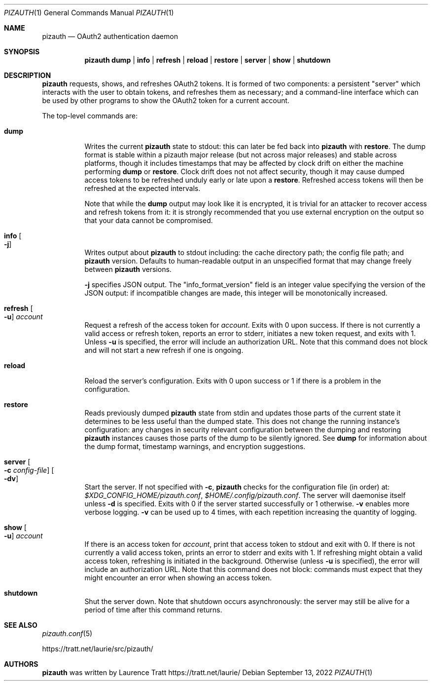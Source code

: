 .Dd $Mdocdate: September 13 2022 $
.Dt PIZAUTH 1
.Os
.Sh NAME
.Nm pizauth
.Nd OAuth2 authentication daemon
.Sh SYNOPSIS
.Nm pizauth
.Sy dump | Sy info | Sy refresh | Sy reload | Sy restore | Sy server | Sy show | Sy shutdown
.Sh DESCRIPTION
.Nm
requests, shows, and refreshes OAuth2 tokens.
It is formed of two
components: a persistent "server" which interacts with the user to obtain
tokens, and refreshes them as necessary; and a command-line interface which can
be used by other programs to show the OAuth2 token for a current account.
.Pp
The top-level commands are:
.Bl -tag -width Ds
.It Sy dump
Writes the current
.Nm
state to stdout: this can later be fed back into
.Nm
with
.Sy restore .
The dump format is stable within a pizauth major release (but not
across major releases) and stable across platforms, though it includes
timestamps that may be affected by clock drift on either the machine performing
.Sy dump
or
.Sy restore .
Clock drift does not not affect security, though it may cause dumped access
tokens to be refreshed unduly early or late upon a
.Sy restore .
Refreshed access tokens will then be refreshed at the expected intervals.
.Pp
Note that while the
.Sy dump
output may look like it is encrypted, it is trivial for an attacker to recover
access and refresh tokens from it: it is strongly recommended that you use
external encryption on the output so that your data cannot be compromised.
.It Sy info Oo Fl j Oc
Writes output about
.Nm
to stdout including: the cache directory path; the config file path; and
.Nm
version.
Defaults to human-readable output in an unspecified format that may change
freely between
.Nm
versions.
.Pp
.Fl j
specifies JSON output.
The
.Qq info_format_version
field is an integer value specifying the version of the JSON output: if
incompatible changes are made, this integer will be monotonically increased.
.It Sy refresh Oo Fl u Oc Ar account
Request a refresh of the access token for
.Em account .
Exits with 0 upon success.
If there is not currently a valid access or refresh token,
reports an error to stderr, initiates a new token request, and exits with 1.
Unless
.Fl u
is specified, the error will include an authorization URL.
Note that this command does not block and will not start a new refresh if one
is ongoing.
.It Sy reload
Reload the server's configuration.
Exits with 0 upon success or 1 if there is a problem in the configuration.
.It Sy restore
Reads previously dumped
.Nm
state from stdin and updates those parts of the current state it determines
to be less useful than the dumped state.
This does not change the running instance's configuration: any changes in
security relevant configuration between the dumping and restoring
.Nm
instances causes those parts of the dump to be silently ignored.
See
.Sy dump
for information about the dump format, timestamp warnings, and encryption
suggestions.
.It Sy server Oo Fl c Ar config-file Oc Oo Fl dv Oc
Start the server.
If not specified with
.Fl c ,
.Nm
checks for the configuration file (in order) at:
.Pa $XDG_CONFIG_HOME/pizauth.conf ,
.Pa $HOME/.config/pizauth.conf .
The server will daemonise itself unless
.Fl d
is specified.
Exits with 0 if the server started successfully or 1 otherwise.
.Fl v
enables more verbose logging.
.Fl v
can be used up to 4 times, with each repetition increasing the quantity
of logging.
.It Sy show Oo Fl u Oc Ar account
If there is an access token for
.Em account ,
print that access token to stdout and exit with 0.
If there is not currently a valid access token, prints an error to stderr
and exits with 1.
If refreshing might obtain a valid access token, refreshing is initiated
in the background.
Otherwise (unless
.Fl u
is specified), the error will include an authorization URL.
Note that this command does not block: commands must expect that they might
encounter an error when showing an access token.
.It Sy shutdown
Shut the server down.
Note that shutdown occurs asynchronously: the server may still be alive for a
period of time after this command returns.
.El
.Sh SEE ALSO
.Xr pizauth.conf 5
.Pp
.Lk https://tratt.net/laurie/src/pizauth/
.Sh AUTHORS
.An -nosplit
.Nm
was written by
.An Laurence Tratt Lk https://tratt.net/laurie/
